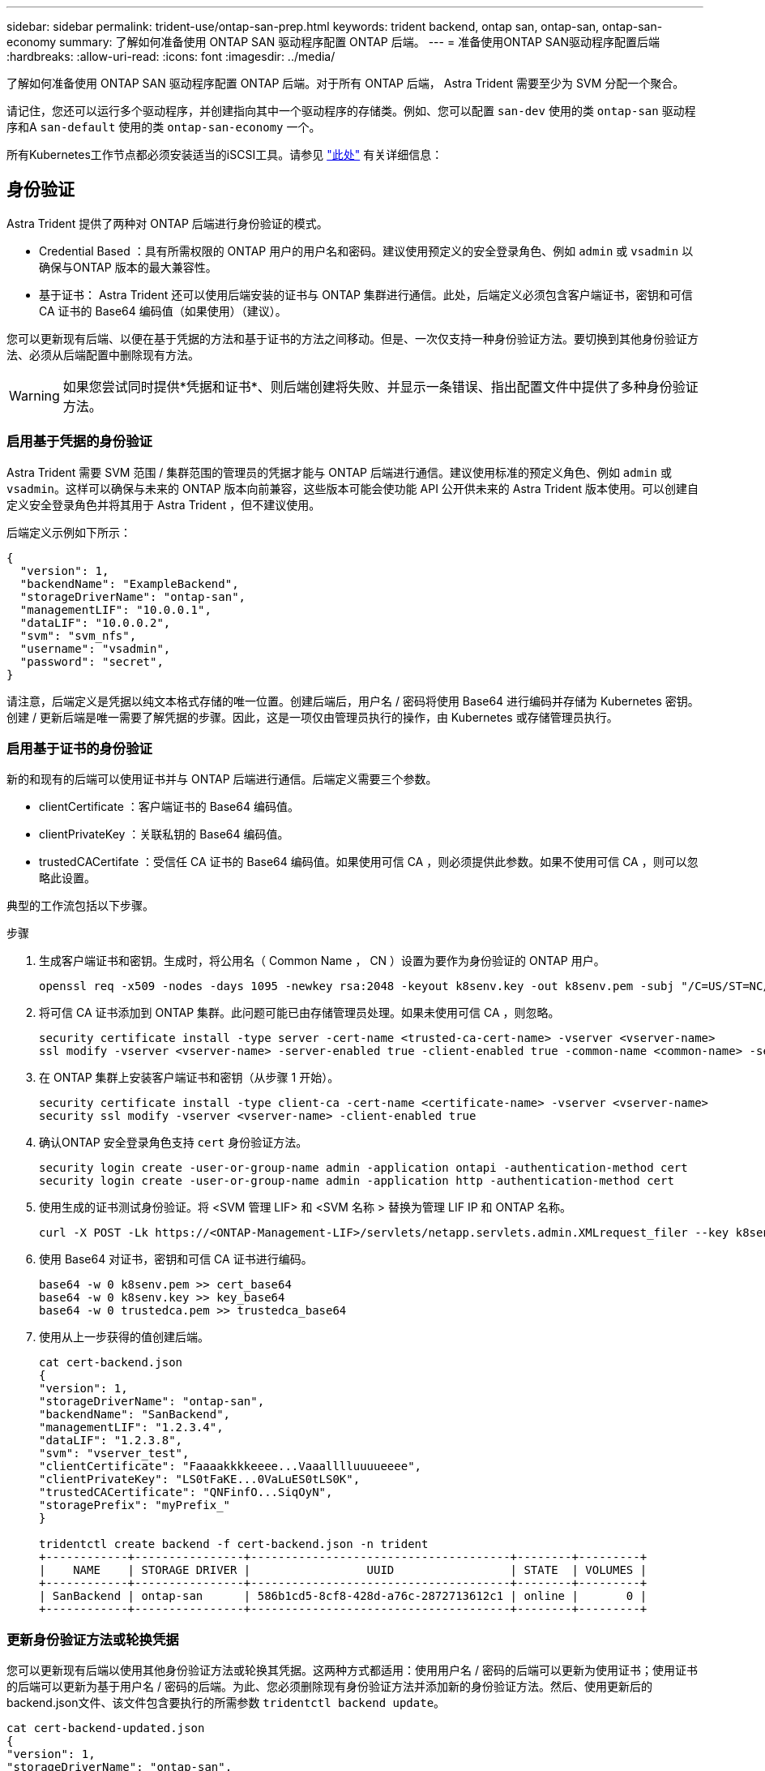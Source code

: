 ---
sidebar: sidebar 
permalink: trident-use/ontap-san-prep.html 
keywords: trident backend, ontap san, ontap-san, ontap-san-economy 
summary: 了解如何准备使用 ONTAP SAN 驱动程序配置 ONTAP 后端。 
---
= 准备使用ONTAP SAN驱动程序配置后端
:hardbreaks:
:allow-uri-read: 
:icons: font
:imagesdir: ../media/


了解如何准备使用 ONTAP SAN 驱动程序配置 ONTAP 后端。对于所有 ONTAP 后端， Astra Trident 需要至少为 SVM 分配一个聚合。

请记住，您还可以运行多个驱动程序，并创建指向其中一个驱动程序的存储类。例如、您可以配置 `san-dev` 使用的类 `ontap-san` 驱动程序和A `san-default` 使用的类 `ontap-san-economy` 一个。

所有Kubernetes工作节点都必须安装适当的iSCSI工具。请参见 link:worker-node-prep.html["此处"] 有关详细信息：



== 身份验证

Astra Trident 提供了两种对 ONTAP 后端进行身份验证的模式。

* Credential Based ：具有所需权限的 ONTAP 用户的用户名和密码。建议使用预定义的安全登录角色、例如 `admin` 或 `vsadmin` 以确保与ONTAP 版本的最大兼容性。
* 基于证书： Astra Trident 还可以使用后端安装的证书与 ONTAP 集群进行通信。此处，后端定义必须包含客户端证书，密钥和可信 CA 证书的 Base64 编码值（如果使用）（建议）。


您可以更新现有后端、以便在基于凭据的方法和基于证书的方法之间移动。但是、一次仅支持一种身份验证方法。要切换到其他身份验证方法、必须从后端配置中删除现有方法。


WARNING: 如果您尝试同时提供*凭据和证书*、则后端创建将失败、并显示一条错误、指出配置文件中提供了多种身份验证方法。



=== 启用基于凭据的身份验证

Astra Trident 需要 SVM 范围 / 集群范围的管理员的凭据才能与 ONTAP 后端进行通信。建议使用标准的预定义角色、例如 `admin` 或 `vsadmin`。这样可以确保与未来的 ONTAP 版本向前兼容，这些版本可能会使功能 API 公开供未来的 Astra Trident 版本使用。可以创建自定义安全登录角色并将其用于 Astra Trident ，但不建议使用。

后端定义示例如下所示：

[listing]
----
{
  "version": 1,
  "backendName": "ExampleBackend",
  "storageDriverName": "ontap-san",
  "managementLIF": "10.0.0.1",
  "dataLIF": "10.0.0.2",
  "svm": "svm_nfs",
  "username": "vsadmin",
  "password": "secret",
}
----
请注意，后端定义是凭据以纯文本格式存储的唯一位置。创建后端后，用户名 / 密码将使用 Base64 进行编码并存储为 Kubernetes 密钥。创建 / 更新后端是唯一需要了解凭据的步骤。因此，这是一项仅由管理员执行的操作，由 Kubernetes 或存储管理员执行。



=== 启用基于证书的身份验证

新的和现有的后端可以使用证书并与 ONTAP 后端进行通信。后端定义需要三个参数。

* clientCertificate ：客户端证书的 Base64 编码值。
* clientPrivateKey ：关联私钥的 Base64 编码值。
* trustedCACertifate ：受信任 CA 证书的 Base64 编码值。如果使用可信 CA ，则必须提供此参数。如果不使用可信 CA ，则可以忽略此设置。


典型的工作流包括以下步骤。

.步骤
. 生成客户端证书和密钥。生成时，将公用名（ Common Name ， CN ）设置为要作为身份验证的 ONTAP 用户。
+
[listing]
----
openssl req -x509 -nodes -days 1095 -newkey rsa:2048 -keyout k8senv.key -out k8senv.pem -subj "/C=US/ST=NC/L=RTP/O=NetApp/CN=admin"
----
. 将可信 CA 证书添加到 ONTAP 集群。此问题可能已由存储管理员处理。如果未使用可信 CA ，则忽略。
+
[listing]
----
security certificate install -type server -cert-name <trusted-ca-cert-name> -vserver <vserver-name>
ssl modify -vserver <vserver-name> -server-enabled true -client-enabled true -common-name <common-name> -serial <SN-from-trusted-CA-cert> -ca <cert-authority>
----
. 在 ONTAP 集群上安装客户端证书和密钥（从步骤 1 开始）。
+
[listing]
----
security certificate install -type client-ca -cert-name <certificate-name> -vserver <vserver-name>
security ssl modify -vserver <vserver-name> -client-enabled true
----
. 确认ONTAP 安全登录角色支持 `cert` 身份验证方法。
+
[listing]
----
security login create -user-or-group-name admin -application ontapi -authentication-method cert
security login create -user-or-group-name admin -application http -authentication-method cert
----
. 使用生成的证书测试身份验证。将 <SVM 管理 LIF> 和 <SVM 名称 > 替换为管理 LIF IP 和 ONTAP 名称。
+
[listing]
----
curl -X POST -Lk https://<ONTAP-Management-LIF>/servlets/netapp.servlets.admin.XMLrequest_filer --key k8senv.key --cert ~/k8senv.pem -d '<?xml version="1.0" encoding="UTF-8"?><netapp xmlns="http://www.netapp.com/filer/admin" version="1.21" vfiler="<vserver-name>"><vserver-get></vserver-get></netapp>'
----
. 使用 Base64 对证书，密钥和可信 CA 证书进行编码。
+
[listing]
----
base64 -w 0 k8senv.pem >> cert_base64
base64 -w 0 k8senv.key >> key_base64
base64 -w 0 trustedca.pem >> trustedca_base64
----
. 使用从上一步获得的值创建后端。
+
[listing]
----
cat cert-backend.json
{
"version": 1,
"storageDriverName": "ontap-san",
"backendName": "SanBackend",
"managementLIF": "1.2.3.4",
"dataLIF": "1.2.3.8",
"svm": "vserver_test",
"clientCertificate": "Faaaakkkkeeee...Vaaalllluuuueeee",
"clientPrivateKey": "LS0tFaKE...0VaLuES0tLS0K",
"trustedCACertificate": "QNFinfO...SiqOyN",
"storagePrefix": "myPrefix_"
}

tridentctl create backend -f cert-backend.json -n trident
+------------+----------------+--------------------------------------+--------+---------+
|    NAME    | STORAGE DRIVER |                 UUID                 | STATE  | VOLUMES |
+------------+----------------+--------------------------------------+--------+---------+
| SanBackend | ontap-san      | 586b1cd5-8cf8-428d-a76c-2872713612c1 | online |       0 |
+------------+----------------+--------------------------------------+--------+---------+
----




=== 更新身份验证方法或轮换凭据

您可以更新现有后端以使用其他身份验证方法或轮换其凭据。这两种方式都适用：使用用户名 / 密码的后端可以更新为使用证书；使用证书的后端可以更新为基于用户名 / 密码的后端。为此、您必须删除现有身份验证方法并添加新的身份验证方法。然后、使用更新后的backend.json文件、该文件包含要执行的所需参数 `tridentctl backend update`。

[listing]
----
cat cert-backend-updated.json
{
"version": 1,
"storageDriverName": "ontap-san",
"backendName": "SanBackend",
"managementLIF": "1.2.3.4",
"dataLIF": "1.2.3.8",
"svm": "vserver_test",
"username": "vsadmin",
"password": "secret",
"storagePrefix": "myPrefix_"
}

#Update backend with tridentctl
tridentctl update backend SanBackend -f cert-backend-updated.json -n trident
+------------+----------------+--------------------------------------+--------+---------+
|    NAME    | STORAGE DRIVER |                 UUID                 | STATE  | VOLUMES |
+------------+----------------+--------------------------------------+--------+---------+
| SanBackend | ontap-san      | 586b1cd5-8cf8-428d-a76c-2872713612c1 | online |       9 |
+------------+----------------+--------------------------------------+--------+---------+
----

NOTE: 轮换密码时，存储管理员必须先在 ONTAP 上更新用户的密码。然后进行后端更新。轮换证书时，可以向用户添加多个证书。之后，后端将更新以使用新证书，然后可以从 ONTAP 集群中删除旧证书。

更新后端不会中断对已创建卷的访问，也不会影响在之后建立的卷连接。成功的后端更新表明， Astra Trident 可以与 ONTAP 后端进行通信并处理未来的卷操作。



== 指定 igroup

Astra Trident 使用 igroup 来控制对其配置的卷（ LUN ）的访问。在为后端指定 igroup 时，管理员有两种选择：

* Astra Trident 可以自动为每个后端创建和管理 igroup 。条件 `igroupName` 不包含在后端定义中、Astra Trident将创建一个名为的igroup `trident-<backend-UUID>` 在 SVM 上。这将确保每个后端都有一个专用的 igroup ，并处理 Kubernetes 节点 IQN 的自动添加 / 删除。
* 或者，也可以在后端定义中提供预先创建的 igroup 。可以使用完成此操作 `igroupName` config参数。Astra Trident 会将 Kubernetes 节点 IQN 添加 / 删除到已有的 igroup 中。


用于具有的后端 `igroupName` 定义的、 `igroupName` 可以使用删除 `tridentctl backend update` 使用Astra Trident自动处理igroup。这样不会中断对已连接到工作负载的卷的访问。未来的连接将使用创建的 igroup Astra Trident 进行处理。


IMPORTANT: 为 Astra Trident 的每个唯一实例指定一个 igroup 是一个最佳实践，对 Kubernetes 管理员和存储管理员都很有用。CSI Trident 可自动向 igroup 添加和删除集群节点 IQN ，从而极大地简化了其管理。在 Kubernetes 环境（以及 Astra Trident 安装）中使用相同的 SVM 时，使用专用的 igroup 可确保对一个 Kubernetes 集群所做的更改不会影响与另一个 Kubernetes 集群关联的 igroup 。此外，还必须确保 Kubernetes 集群中的每个节点都具有唯一的 IQN 。如上所述， Astra Trident 会自动处理 IQN 的添加和删除。在多个主机之间重复使用 IQN 可能会导致出现主机相互错误并拒绝访问 LUN 的不希望出现的情况。

如果将 Astra Trident 配置为充当 CSI 配置程序，则 Kubernetes 节点 IQN 会自动添加到 igroup 中或从 igroup 中删除。将节点添加到Kubernetes集群后、 `trident-csi` DemonSet部署POD (`trident-csi-xxxxx`)、并注册可将卷连接到的新节点。节点 IQN 也会添加到后端的 igroup 中。在对节点进行隔离，清空并从 Kubernetes 中删除时，可以执行一组类似的步骤来删除 IQN 。

如果 Astra Trident 未作为 CSI 配置程序运行，则必须手动更新 igroup ，以包含 Kubernetes 集群中每个工作节点的 iSCSI IQN 。需要将加入 Kubernetes 集群的节点的 IQN 添加到 igroup 中。同样，必须从 igroup 中删除从 Kubernetes 集群中删除的节点的 IQN 。



== 使用双向 CHAP 对连接进行身份验证

Astra Trident可以使用双向CHAP对iSCSI会话进行身份验证 `ontap-san` 和 `ontap-san-economy` 驱动程序。这需要启用 `useCHAP` 选项。设置为时 `true`、Astra Trident会将SVM的默认启动程序安全性配置为双向CHAP、并从后端文件设置用户名和密码。NetApp 建议使用双向 CHAP 对连接进行身份验证。请参见以下配置示例：

[listing]
----
{
    "version": 1,
    "storageDriverName": "ontap-san",
    "backendName": "ontap_san_chap",
    "managementLIF": "192.168.0.135",
    "svm": "ontap_iscsi_svm",
    "useCHAP": true,
    "username": "vsadmin",
    "password": "FaKePaSsWoRd",
    "igroupName": "trident",
    "chapInitiatorSecret": "cl9qxIm36DKyawxy",
    "chapTargetInitiatorSecret": "rqxigXgkesIpwxyz",
    "chapTargetUsername": "iJF4heBRT0TCwxyz",
    "chapUsername": "uh2aNCLSd6cNwxyz",
}
----

WARNING: 。 `useCHAP` 参数是一个布尔选项、只能配置一次。默认情况下，此参数设置为 false 。将其设置为 true 后，无法将其设置为 false 。

此外 `useCHAP=true`， `chapInitiatorSecret`， `chapTargetInitiatorSecret`， `chapTargetUsername`，和 `chapUsername` 后端定义中必须包含字段。在创建后端后、可以运行来更改这些密码 `tridentctl update`。



=== 工作原理

通过设置 `useCHAP` 为true、存储管理员指示Astra Trident在存储后端配置CHAP。其中包括：

* 在 SVM 上设置 CHAP ：
+
** 如果SVM的默认启动程序安全类型为none (默认设置)*和*卷中没有已存在的LUN、则Astra Trident会将默认安全类型设置为 `CHAP` 然后继续配置CHAP启动程序以及目标用户名和密码。
** 如果 SVM 包含 LUN ，则 Astra Trident 不会在 SVM 上启用 CHAP 。这样可以确保对 SVM 上已存在的 LUN 的访问不受限制。


* 配置 CHAP 启动程序以及目标用户名和密码；必须在后端配置中指定这些选项（如上所示）。
* 管理向添加启动程序的操作 `igroupName` 在后端提供。如果未指定、则默认为 `trident`。


创建后端后、Astra Trident将创建相应的 `tridentbackend` CRD并将CHAP密钥和用户名存储为Kubernetes密钥。此后端由 Astra Trident 创建的所有 PV 都将通过 CHAP 进行挂载和连接。



=== 轮换凭据并更新后端

您可以通过更新中的CHAP参数来更新CHAP凭据 `backend.json` 文件这需要更新CHAP密码并使用 `tridentctl update` 命令以反映这些更改。


WARNING: 更新后端的CHAP密码时、必须使用 `tridentctl` 更新后端。请勿通过 CLI/ONTAP UI 更新存储集群上的凭据，因为 Astra Trident 将无法选取这些更改。

[listing]
----
cat backend-san.json
{
    "version": 1,
    "storageDriverName": "ontap-san",
    "backendName": "ontap_san_chap",
    "managementLIF": "192.168.0.135",
    "svm": "ontap_iscsi_svm",
    "useCHAP": true,
    "username": "vsadmin",
    "password": "FaKePaSsWoRd",
    "igroupName": "trident",
    "chapInitiatorSecret": "cl9qxUpDaTeD",
    "chapTargetInitiatorSecret": "rqxigXgkeUpDaTeD",
    "chapTargetUsername": "iJF4heBRT0TCwxyz",
    "chapUsername": "uh2aNCLSd6cNwxyz",
}

./tridentctl update backend ontap_san_chap -f backend-san.json -n trident
+----------------+----------------+--------------------------------------+--------+---------+
|   NAME         | STORAGE DRIVER |                 UUID                 | STATE  | VOLUMES |
+----------------+----------------+--------------------------------------+--------+---------+
| ontap_san_chap | ontap-san      | aa458f3b-ad2d-4378-8a33-1a472ffbeb5c | online |       7 |
+----------------+----------------+--------------------------------------+--------+---------+
----
现有连接将不受影响；如果凭据由 SVM 上的 Astra Trident 更新，则这些连接将继续保持活动状态。新连接将使用更新后的凭据，现有连接将继续保持活动状态。断开并重新连接旧的 PV 将导致它们使用更新后的凭据。
